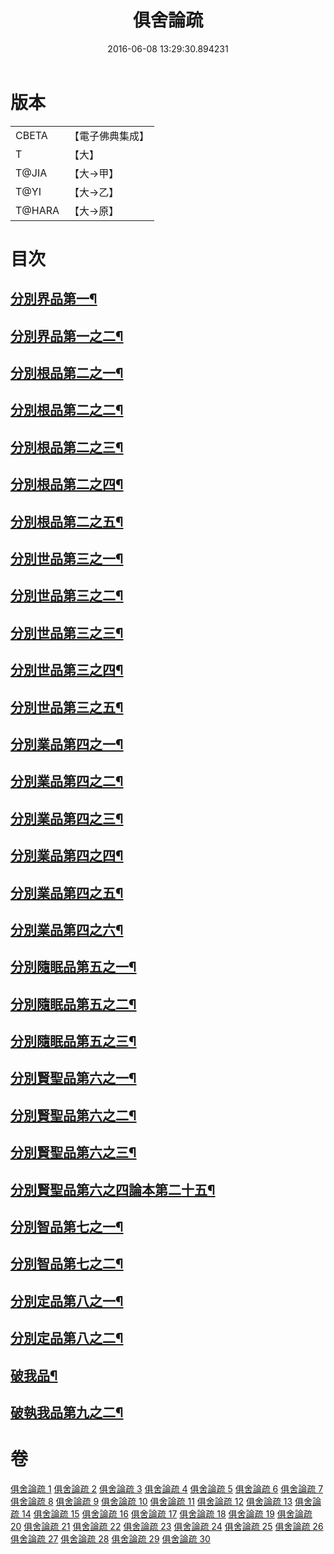 #+TITLE: 俱舍論疏 
#+DATE: 2016-06-08 13:29:30.894231

* 版本
 |     CBETA|【電子佛典集成】|
 |         T|【大】     |
 |     T@JIA|【大→甲】   |
 |      T@YI|【大→乙】   |
 |    T@HARA|【大→原】   |

* 目次
** [[file:KR6l0035_001.txt::001-0459b18][分別界品第一¶]]
** [[file:KR6l0035_002.txt::002-0495a16][分別界品第一之二¶]]
** [[file:KR6l0035_003.txt::003-0512a26][分別根品第二之一¶]]
** [[file:KR6l0035_004.txt::004-0524c16][分別根品第二之二¶]]
** [[file:KR6l0035_005.txt::005-0541a5][分別根品第二之三¶]]
** [[file:KR6l0035_006.txt::006-0555c20][分別根品第二之四¶]]
** [[file:KR6l0035_007.txt::007-0574a21][分別根品第二之五¶]]
** [[file:KR6l0035_008.txt::008-0584a5][分別世品第三之一¶]]
** [[file:KR6l0035_009.txt::009-0593c5][分別世品第三之二¶]]
** [[file:KR6l0035_010.txt::010-0604c24][分別世品第三之三¶]]
** [[file:KR6l0035_011.txt::011-0614b21][分別世品第三之四¶]]
** [[file:KR6l0035_012.txt::012-0620a5][分別世品第三之五¶]]
** [[file:KR6l0035_013.txt::013-0627a9][分別業品第四之一¶]]
** [[file:KR6l0035_014.txt::014-0640a21][分別業品第四之二¶]]
** [[file:KR6l0035_015.txt::015-0650c20][分別業品第四之三¶]]
** [[file:KR6l0035_016.txt::016-0662a7][分別業品第四之四¶]]
** [[file:KR6l0035_017.txt::017-0670b22][分別業品第四之五¶]]
** [[file:KR6l0035_018.txt::018-0677c5][分別業品第四之六¶]]
** [[file:KR6l0035_019.txt::019-0687a5][分別隨眠品第五之一¶]]
** [[file:KR6l0035_020.txt::020-0701a17][分別隨眠品第五之二¶]]
** [[file:KR6l0035_021.txt::021-0709c23][分別隨眠品第五之三¶]]
** [[file:KR6l0035_022.txt::022-0723b21][分別賢聖品第六之一¶]]
** [[file:KR6l0035_023.txt::023-0733b11][分別賢聖品第六之二¶]]
** [[file:KR6l0035_024.txt::024-0744c13][分別賢聖品第六之三¶]]
** [[file:KR6l0035_025.txt::025-0755a5][分別賢聖品第六之四論本第二十五¶]]
** [[file:KR6l0035_026.txt::026-0764c11][分別智品第七之一¶]]
** [[file:KR6l0035_027.txt::027-0776b5][分別智品第七之二¶]]
** [[file:KR6l0035_028.txt::028-0787b7][分別定品第八之一¶]]
** [[file:KR6l0035_029.txt::029-0798b10][分別定品第八之二¶]]
** [[file:KR6l0035_029.txt::029-0803b15][破我品¶]]
** [[file:KR6l0035_030.txt::030-0806c25][破執我品第九之二¶]]

* 卷
[[file:KR6l0035_001.txt][俱舍論疏 1]]
[[file:KR6l0035_002.txt][俱舍論疏 2]]
[[file:KR6l0035_003.txt][俱舍論疏 3]]
[[file:KR6l0035_004.txt][俱舍論疏 4]]
[[file:KR6l0035_005.txt][俱舍論疏 5]]
[[file:KR6l0035_006.txt][俱舍論疏 6]]
[[file:KR6l0035_007.txt][俱舍論疏 7]]
[[file:KR6l0035_008.txt][俱舍論疏 8]]
[[file:KR6l0035_009.txt][俱舍論疏 9]]
[[file:KR6l0035_010.txt][俱舍論疏 10]]
[[file:KR6l0035_011.txt][俱舍論疏 11]]
[[file:KR6l0035_012.txt][俱舍論疏 12]]
[[file:KR6l0035_013.txt][俱舍論疏 13]]
[[file:KR6l0035_014.txt][俱舍論疏 14]]
[[file:KR6l0035_015.txt][俱舍論疏 15]]
[[file:KR6l0035_016.txt][俱舍論疏 16]]
[[file:KR6l0035_017.txt][俱舍論疏 17]]
[[file:KR6l0035_018.txt][俱舍論疏 18]]
[[file:KR6l0035_019.txt][俱舍論疏 19]]
[[file:KR6l0035_020.txt][俱舍論疏 20]]
[[file:KR6l0035_021.txt][俱舍論疏 21]]
[[file:KR6l0035_022.txt][俱舍論疏 22]]
[[file:KR6l0035_023.txt][俱舍論疏 23]]
[[file:KR6l0035_024.txt][俱舍論疏 24]]
[[file:KR6l0035_025.txt][俱舍論疏 25]]
[[file:KR6l0035_026.txt][俱舍論疏 26]]
[[file:KR6l0035_027.txt][俱舍論疏 27]]
[[file:KR6l0035_028.txt][俱舍論疏 28]]
[[file:KR6l0035_029.txt][俱舍論疏 29]]
[[file:KR6l0035_030.txt][俱舍論疏 30]]

